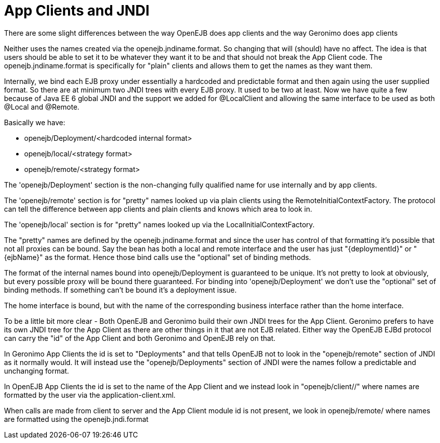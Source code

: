 = App Clients and JNDI
:index-group: Unrevised
:jbake-date: 2018-12-05
:jbake-type: page
:jbake-status: published

There are some slight differences between the way OpenEJB does app clients and the way Geronimo does app clients

Neither uses the names created via the openejb.jndiname.format.
So changing that will (should) have no affect.
The idea is that users should be able to set it to be whatever they want it to be and that should not break the App Client code.
The openejb.jndiname.format is specifically for "plain" clients and allows them to get the names as they want them.

Internally, we bind each EJB proxy under essentially a hardcoded and predictable format and then again using the user supplied format.
So there are at minimum two JNDI trees with every EJB proxy.
It used to be two at least.
Now we have quite a few because of Java EE 6 global JNDI and the support we added for @LocalClient and allowing the same interface to be used as both @Local and @Remote.

Basically we have:

* openejb/Deployment/<hardcoded internal format>
* openejb/local/<strategy format>
* openejb/remote/<strategy format>

The 'openejb/Deployment' section is the non-changing fully qualified name for use internally and by app clients.

The 'openejb/remote' section is for "pretty" names looked up via plain clients using the RemoteInitialContextFactory.
The protocol can tell the difference between app clients and plain clients and knows which area to look in.

The 'openejb/local' section is for "pretty" names looked up via the LocalInitialContextFactory.

The "pretty" names are defined by the openejb.jndiname.format and since the user has control of that formatting it's possible that not all proxies can be bound.
Say the bean has both a local and remote interface and the user has just "\{deploymentId}" or "\{ejbName}" as the format.
Hence those bind calls use the "optional" set of binding methods.

The format of the internal names bound into openejb/Deployment is guaranteed to be unique.
It's not pretty to look at obviously, but every possible proxy will be bound there guaranteed.
For binding into 'openejb/Deployment' we don't use the "optional" set of binding methods.
If something can't be bound it's a deployment issue.

The home interface is bound, but with the name of the corresponding business interface rather than the home interface.


To be a little bit more clear - Both OpenEJB and Geronimo build their own JNDI trees for the App Client.
Geronimo prefers to have its own JNDI tree for the App Client as there are other things in it that are not EJB related.
Either way the OpenEJB EJBd protocol can carry the "id" of the App Client and both Geronimo and OpenEJB rely on that.

In Geronimo App Clients the id is set to "Deployments" and that tells OpenEJB not to look in the "openejb/remote" section of JNDI as it normally would.
It will instead use the "openejb/Deployments" section of JNDI were the names follow a predictable and unchanging format.

In OpenEJB App Clients the id is set to the name of the App Client and we instead look in "openejb/client//" where names are formatted by the user via the application-client.xml.

When calls are made from client to server and the App Client module id is not present, we look in openejb/remote/ where names are formatted using the openejb.jndi.format
